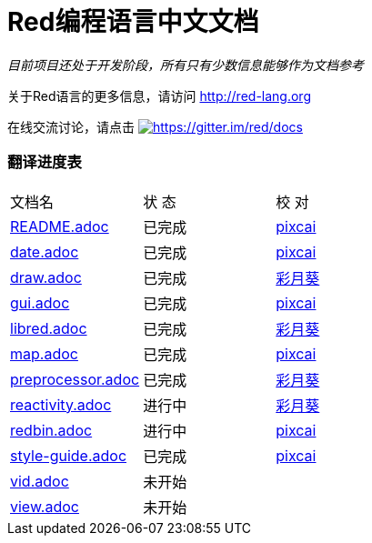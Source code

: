 = Red编程语言中文文档

_目前项目还处于开发阶段，所有只有少数信息能够作为文档参考_

关于Red语言的更多信息，请访问 http://red-lang.org

在线交流讨论，请点击 https://gitter.im/red/docs?utm_source=badge&utm_medium=badge&utm_campaign=pr-badge&utm_content=badge[image:https://badges.gitter.im/red/docs.svg[https://gitter.im/red/docs]]

=== 翻译进度表

|===
| 文档名 | 状  态 | 校  对
| link:README.adoc[]       |    已完成   | link:https://github.com/pixcai[pixcai]
| link:date.adoc[]         |    已完成   | link:https://github.com/pixcai[pixcai]
| link:draw.adoc[]         |    已完成   | link:https://github.com/AT-Aoi[彩月葵]
| link:gui.adoc[]          |    已完成   | link:https://github.com/pixcai[pixcai]
| link:libred.adoc[]       |    已完成   | link:https://github.com/AT-Aoi[彩月葵]
| link:map.adoc[]          |    已完成   | link:https://github.com/pixcai[pixcai]
| link:preprocessor.adoc[] |    已完成   | link:https://github.com/AT-Aoi[彩月葵]
| link:reactivity.adoc[]   |    进行中   | link:https://github.com/AT-Aoi[彩月葵]
| link:redbin.adoc[]       |    进行中   | link:https://github.com/pixcai[pixcai]
| link:style-guide.adoc[]  |    已完成   | link:https://github.com/pixcai[pixcai]
| link:vid.adoc[]          |    未开始   | 
| link:view.adoc[]         |    未开始   | 
|===
